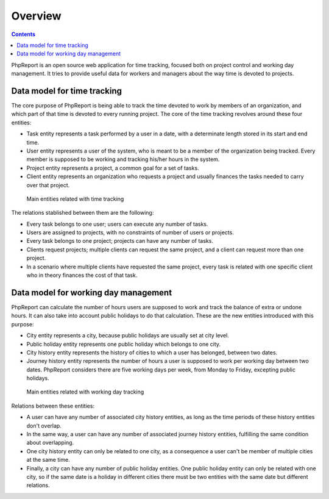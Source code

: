 Overview
########

.. contents::

PhpReport is an open source web application for time tracking, focused both on
project control and working day management. It tries to provide useful data for
workers and managers about the way time is devoted to projects.


Data model for time tracking
============================

The core purpose of PhpReport is being able to track the time devoted to work by
members of an organization, and which part of that time is devoted to every
running project. The core of the time tracking revolves around these four
entities:

* Task entity represents a task performed by a user in a date, with a determinate
  length stored in its start and end time.

* User entity represents a user of the system, who is meant to be a member of the
  organization being tracked. Every member is supposed to be working and tracking
  his/her hours in the system.

* Project entity represents a project, a common goal for a set of tasks.

* Client entity represents an organization who requests a project and usually
  finances the tasks needed to carry over that project.

.. figure:: i/main-classes.png
   :scale: 50

   Main entities related with time tracking

The relations stablished between them are the following:

* Every task belongs to one user; users can execute any number of tasks.

* Users are assigned to projects, with no constraints of number of users or
  projects.

* Every task belongs to one project; projects can have any number of tasks.

* Clients request projects; multiple clients can request the same project, and
  a client can request more than one project.

* In a scenario where multiple clients have requested the same project, every
  task is related with one specific client who in theory finances the cost of
  that task.

Data model for working day management
=====================================

PhpReport can calculate the number of hours users are supposed to work and track
the balance of extra or undone hours. It can also take into account public
holidays to do that calculation. These are the new entities introduced with this
purpose:

* City entity represents a city, because public holidays are usually set at city
  level.

* Public holiday entity represents one public holiday which belongs to one city.

* City history entity represents the history of cities to which a user has
  belonged, between two dates.

* Journey history entity represents the number of hours a user is supposed to
  work per working day between two dates. PhpReport considers there are five
  working days per week, from Monday to Friday, excepting public holidays.

.. figure:: i/working-day-classes.png
   :scale: 50

   Main entities related with working day tracking

Relations between these entities:

* A user can have any number of associated city history entities, as long as
  the time periods of these history entities don't overlap.

* In the same way, a user can have any number of associated journey history
  entities, fulfilling the same condition about overlapping.

* One city history entity can only be related to one city, as a consequence a
  user can't be member of multiple cities at the same time.

* Finally, a city can have any number of public holiday entities. One public
  holiday entity can only be related with one city, so if the same date is a
  holiday in different cities there must be two entities with the same date but
  different relations.

